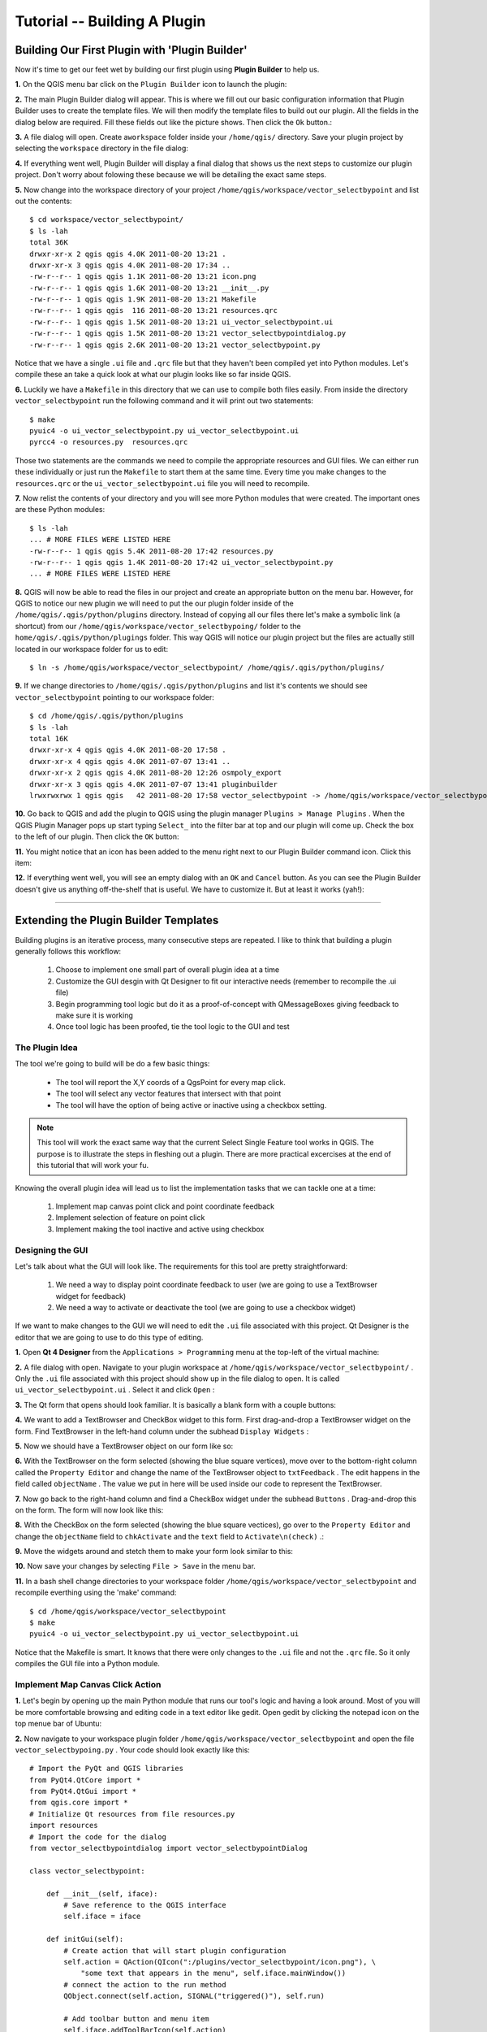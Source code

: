 =======================================
Tutorial -- Building A Plugin
=======================================

Building Our First Plugin with 'Plugin Builder'
-----------------------------------------------------

Now it's time to get our feet wet by building our first plugin using\  **Plugin Builder** \to help us.

\  **1.** \On the QGIS menu bar click on the\  ``Plugin Builder`` \icon to launch the plugin:

.. image:: ../_static/plugin_builder_click1.png
    :scale: 100%
    :align: center

\  **2.** \The main Plugin Builder dialog will appear. This is where we fill out our basic configuration information that Plugin Builder uses to create the template files. We will then modify the template files to build out our plugin. All the fields in the dialog below are required. Fill these fields out like the picture shows. Then click the\  ``Ok`` \button.:

.. image:: ../_static/plugin_builder_main_dialog.png 
    :scale: 100%
    :align: center

\  **3.** \A file dialog will open. Create a\ ``workspace`` \folder inside your\  ``/home/qgis/`` \directory. Save your plugin project by selecting the\  ``workspace`` \directory in the file dialog:

.. image:: ../_static/plugin_builder_save_dir.png 
    :scale: 100%
    :align: center

\  **4.** \If everything went well, Plugin Builder will display a final dialog that shows us the next steps to customize our plugin project. Don't worry about folowing these because we will be detailing the exact same steps.

.. image:: ../_static/plugin_builder_feedback.png 
    :scale: 100%
    :align: center

\  **5.** \Now change into the workspace directory of your project\  ``/home/qgis/workspace/vector_selectbypoint`` \and list out the contents::

    $ cd workspace/vector_selectbypoint/
    $ ls -lah
    total 36K
    drwxr-xr-x 2 qgis qgis 4.0K 2011-08-20 13:21 .
    drwxr-xr-x 3 qgis qgis 4.0K 2011-08-20 17:34 ..
    -rw-r--r-- 1 qgis qgis 1.1K 2011-08-20 13:21 icon.png
    -rw-r--r-- 1 qgis qgis 1.6K 2011-08-20 13:21 __init__.py
    -rw-r--r-- 1 qgis qgis 1.9K 2011-08-20 13:21 Makefile
    -rw-r--r-- 1 qgis qgis  116 2011-08-20 13:21 resources.qrc
    -rw-r--r-- 1 qgis qgis 1.5K 2011-08-20 13:21 ui_vector_selectbypoint.ui
    -rw-r--r-- 1 qgis qgis 1.5K 2011-08-20 13:21 vector_selectbypointdialog.py
    -rw-r--r-- 1 qgis qgis 2.6K 2011-08-20 13:21 vector_selectbypoint.py


Notice that we have a single\  ``.ui`` \file and\  ``.qrc`` \file but that they haven't been compiled yet into Python modules. Let's compile these an take a quick look at what our plugin looks like so far inside QGIS.

\  **6.** \Luckily we have a\  ``Makefile`` \in this directory that we can use to compile both files easily. From inside the directory\  ``vector_selectbypoint`` \run the following command and it will print out two statements::

    $ make
    pyuic4 -o ui_vector_selectbypoint.py ui_vector_selectbypoint.ui
    pyrcc4 -o resources.py  resources.qrc

Those two statements are the commands we need to compile the appropriate resources and GUI files. We can either run these individually or just run the\  ``Makefile`` \to start them at the same time. Every time you make changes to the\  ``resources.qrc`` \or the\  ``ui_vector_selectbypoint.ui`` \file you will need to recompile.

\  **7.** \Now relist the contents of your directory and you will see more Python modules that were created. The important ones are these Python modules::
    
    $ ls -lah
    ... # MORE FILES WERE LISTED HERE
    -rw-r--r-- 1 qgis qgis 5.4K 2011-08-20 17:42 resources.py
    -rw-r--r-- 1 qgis qgis 1.4K 2011-08-20 17:42 ui_vector_selectbypoint.py
    ... # MORE FILES WERE LISTED HERE

\  **8.** \QGIS will now be able to read the files in our project and create an appropriate button on the menu bar. However, for QGIS to notice our new plugin we will need to put the our plugin folder inside of the\  ``/home/qgis/.qgis/python/plugins`` \directory. Instead of copying all our files there let's make a symbolic link (a shortcut) from our\  ``/home/qgis/workspace/vector_selectbypoing/`` \folder to the\  ``home/qgis/.qgis/python/plugings`` \folder. This way QGIS will notice our plugin project but the files are actually still located in our workspace folder for us to edit::

     $ ln -s /home/qgis/workspace/vector_selectbypoint/ /home/qgis/.qgis/python/plugins/

\  **9.** \If we change directories to\  ``/home/qgis/.qgis/python/plugins`` \and list it's contents we should see\  ``vector_selectbypoint`` \pointing to our workspace folder::

    $ cd /home/qgis/.qgis/python/plugins
    $ ls -lah
    total 16K
    drwxr-xr-x 4 qgis qgis 4.0K 2011-08-20 17:58 .
    drwxr-xr-x 4 qgis qgis 4.0K 2011-07-07 13:41 ..
    drwxr-xr-x 2 qgis qgis 4.0K 2011-08-20 12:26 osmpoly_export
    drwxr-xr-x 3 qgis qgis 4.0K 2011-07-07 13:41 pluginbuilder
    lrwxrwxrwx 1 qgis qgis   42 2011-08-20 17:58 vector_selectbypoint -> /home/qgis/workspace/vector_selectbypoint/

\  **10.** \Go back to QGIS and add the plugin to QGIS using the plugin manager\  ``Plugins > Manage Plugins`` \. When the QGIS Plugin Manager pops up start typing\  ``Select_`` \into the filter bar at top and our plugin will come up. Check the box to the left of our plugin. Then click the\  ``OK`` \button:

.. image:: ../_static/plugin_builder_adding2QGIS.png
    :scale: 100%
    :align: center

\  **11.** \You might notice that an icon has been added to the menu right next to our Plugin Builder command icon. Click this item:

.. image:: ../_static/click_vector_selectbypoint_tool.png
    :scale: 100%
    :align: center

\  **12.** \If everything went well, you will see an empty dialog with an\  ``OK`` \and\  ``Cancel`` \button. As you can see the Plugin Builder doesn't give us anything off-the-shelf that is useful. We have to customize it. But at least it works (yah!):

.. image:: ../_static/vector_selectbypoint_firstview.png
    :scale: 100%
    :align: center

----------------------------

Extending the Plugin Builder Templates
-----------------------------------------  

Building plugins is an iterative process, many consecutive steps are repeated. I like to think that building a plugin generally follows this workflow:

    1. Choose to implement one small part of overall plugin idea at a time
    2. Customize the GUI desgin with Qt Designer to fit our interactive needs (remember to recompile the .ui file)
    3. Begin programming tool logic but do it as a proof-of-concept with QMessageBoxes giving feedback to make sure it is working
    4. Once tool logic has been proofed, tie the tool logic to the GUI and test

The Plugin Idea
********************

The tool we're going to build will be do a few basic things:

     * The tool will report the X,Y coords of a QgsPoint for every map click. 
     * The tool will select any vector features that intersect with that point 
     * The tool will have the option of being active or inactive using a checkbox setting.

.. note:: This tool will work the exact same way that the current Select Single Feature tool works in QGIS. The purpose is to illustrate the steps in fleshing out a plugin. There are more practical excercises at the end of this tutorial that will work your fu.

Knowing the overall plugin idea will lead us to list the implementation tasks that we can tackle one at a time:

    1. Implement map canvas point click and point coordinate feedback
    2. Implement selection of feature on point click
    3. Implement making the tool inactive and active using checkbox 


Designing the GUI
******************

Let's talk about what the GUI will look like. The requirements for this tool are pretty straightforward:

    1. We need a way to display point coordinate feedback to user (we are going to use a TextBrowser widget for feedback)
    2. We need a way to activate or deactivate the tool (we are going to use a checkbox widget)

If we want to make changes to the GUI we will need to edit the\  ``.ui`` \file associated with this project. Qt Designer is the editor that we are going to use to do this type of editing. 


\  **1.** \Open\  **Qt 4 Designer** \from the\  ``Applications > Programming`` \menu at the top-left of the virtual machine:

.. image:: ../_static/qt_design1.png
    :scale: 100%
    :align: center

\  **2.** \A file dialog with open. Navigate to your plugin workspace at\  ``/home/qgis/workspace/vector_selectbypoint/`` \. Only the\  ``.ui`` \file associated with this project should show up in the file dialog to open. It is called\  ``ui_vector_selectbypoint.ui`` \. Select it and click\  ``Open`` \:

.. image:: ../_static/qt_design2.png
    :scale: 100%
    :align: center

\  **3.** \The Qt form that opens should look familiar. It is basically a blank form with a couple buttons:

.. image:: ../_static/qt_design3.png
    :scale: 100%
    :align: center

\  **4.** \We want to add a TextBrowser and CheckBox widget to this form. First drag-and-drop a TextBrowser widget on the form. Find TextBrowser in the left-hand column under the subhead\  ``Display Widgets`` \:

.. image:: ../_static/qt_design4.png
    :scale: 100%
    :align: center

\  **5.** \Now we should have a TextBrowser object on our form like so:

.. image:: ../_static/qt_design5.png
    :scale: 100%
    :align: center

\  **6.** \With the TextBrowser on the form selected (showing the blue square vertices), move over to the bottom-right column called the\  ``Property Editor`` \and change the name of the TextBrowser object to\  ``txtFeedback`` \. The edit happens in the field called \  ``objectName`` \. The value we put in here will be used inside our code to represent the TextBrowser.

.. image:: ../_static/qt_design05.png
    :scale: 100%
    :align: center

\  **7.** \Now go back to the right-hand column and find a CheckBox widget under the subhead\  ``Buttons`` \. Drag-and-drop this on the form. The form will now look like this:

.. image:: ../_static/qt_design6.png
    :scale: 100%
    :align: center

.. image:: ../_static/qt_design7.png
    :scale: 100%
    :align: center

\  **8.** \With the CheckBox on the form selected (showing the blue square vectices), go over to the\  ``Property Editor`` \and change the\  ``objectName`` \field to\  ``chkActivate`` \and the\  ``text`` \field to\  ``Activate\n(check)`` \.:

.. image:: ../_static/qt_design8.png
    :scale: 100%
    :align: center

.. image:: ../_static/qt_design9.png
    :scale: 100%
    :align: center

\  **9.** \Move the widgets around and stetch them to make your form look similar to this: 

.. image:: ../_static/qt_design10.png
    :scale: 100%
    :align: center

\  **10.** \Now save your changes by selecting\  ``File > Save`` \in the menu bar. 


\  **11.** \In a bash shell change directories to your workspace folder\  ``/home/qgis/workspace/vector_selectbypoint`` \and recompile everthing using the 'make' command::

    $ cd /home/qgis/workspace/vector_selectbypoint
    $ make
    pyuic4 -o ui_vector_selectbypoint.py ui_vector_selectbypoint.ui

Notice that the Makefile is smart. It knows that there were only changes to the\  ``.ui`` \file and not the\  ``.qrc`` \file. So it only compiles the GUI file into a Python module. 

Implement Map Canvas Click Action 
****************************************

\  **1.** \Let's begin by opening up the main Python module that runs our tool's logic and having a look around. Most of you will be more comfortable browsing and editing code in a text editor like gedit. Open gedit by clicking the notepad icon on the top menue bar of Ubuntu:

.. image:: ../_static/open_gedit.png
    :scale: 100%
    :align: center

\  **2.** \Now navigate to your workspace plugin folder\  ``/home/qgis/workspace/vector_selectbypoint`` \and open the file\  ``vector_selectbypoing.py`` \. Your code should look exactly like this::

    # Import the PyQt and QGIS libraries
    from PyQt4.QtCore import *
    from PyQt4.QtGui import *
    from qgis.core import *
    # Initialize Qt resources from file resources.py
    import resources
    # Import the code for the dialog
    from vector_selectbypointdialog import vector_selectbypointDialog

    class vector_selectbypoint:

        def __init__(self, iface):
            # Save reference to the QGIS interface
            self.iface = iface

        def initGui(self):
            # Create action that will start plugin configuration
            self.action = QAction(QIcon(":/plugins/vector_selectbypoint/icon.png"), \
                "some text that appears in the menu", self.iface.mainWindow())
            # connect the action to the run method
            QObject.connect(self.action, SIGNAL("triggered()"), self.run)

            # Add toolbar button and menu item
            self.iface.addToolBarIcon(self.action)
            self.iface.addPluginToMenu("&some text that appears in the menu", self.action)

        def unload(self):
            # Remove the plugin menu item and icon
            self.iface.removePluginMenu("&some text that appears in the menu",self.action)
            self.iface.removeToolBarIcon(self.action)

        # run method that performs all the real work
        def run(self):
            # create and show the dialog
            dlg = vector_selectbypointDialog()
            # show the dialog
            dlg.show()
            result = dlg.exec_()
            # See if OK was pressed
            if result == 1:
                # do something useful (delete the line containing pass and
                # substitute with your code
                pass


\  **3.** \Let's walk through some important things about this file.

QGIS needs special class methods to exist in your main Python class for it to work. These are\  ``initGui()`` \,\  ``__init__()`` \and\  ``unload`` \. If we read through the code comments in those functions we can intuit that\  ``initGui()`` \and\  ``__init__()`` \get called at plugin startup and that some of the code in the\  ``initGui()`` \function is responsible for adding our plugin to the menu. The function\  ``unload()`` \does the opposite -- it tears down things we setup at intialization. 

Also notice that our reference to the QgsInterface class is under\  ``__init__()`` \. From this class attribute we can create a reference to other parts of the QGIS system such as the map canvas.

Another important thing to note is that our dialog is being created under the\  ``run()`` \method with these lines::

    dlg = vector_selectbypointDialog()
    # show the dialog
    dlg.show()

The\ ``vector_selectbypointDialog()`` \class that is being instatiated in that last code snippet was imported from our Python module dialog. If you were to open that Python module you'd notice it references the Python module that was compiled from our\  ``.ui`` \file --\  ``ui_vector_selectbypoint.py`` \. At the top of the file::

    from vector_selectbypointdialog import vector_selectbypointDialog

Execution of the\  ``run()`` \method is then halted. It waits for some user input to move forward. That user input (in this case) is in the form of a button click. The rest of the code in the\  ``run()`` \method then decides what button was clicked\  ``Cancel == 0 and OK == 1`` \. When we first start writing plugins your code tends to fall under the\  ``run()`` \method, though you'll see it doesn't need to be put there in the future::

    result = dlg.exec_()
    # See if OK was pressed
    if result == 1:
        # do something useful (delete the line containing pass and
        # substitute with your code
        pass 


\  **4.** \Now we're going to start programming. Our tool will need a reference to the map canvas. It will also need a reference to a click tool. Make your\  ``__init__()`` \function look like this::

    def __init__(self, iface):
        # Save reference to the QGIS interface
        self.iface = iface
        # a reference to our map canvas 
        self.canvas = self.iface.mapCanvas() #CHANGE
        # this QGIS tool emits as QgsPoint after each click on the map canvas
        self.clickTool = QgsMapToolEmitPoint(self.canvas)

\  **5.** \Usually when working with QGIS GUI elements we'll need to import the\  ``qgis.gui`` \module classes and functions. The class\  ``QgsMapToolEmitPoint`` \that we used to create our point tool exits here. At the top of your\  ``vector_selectbypoint.py`` \module add this import statement under the other qgis import statements::

    from qgis.gui import *

\  **6.** \We have the references we'll need to implement a click and get some feedback in the form of a\  ``QgsPoint`` \but now we have to think about how that all works. In QGIS (and most other applications) there is the concept of an event/action.  In Qt we call these things in terms of signals and slots. When a user mouse-clicks the map canvas it broadcasts a signal about what just happened. Other functions in your program can subscribe to that broadcast and therefore react in real-time to a mouse-click. This is a concept that is not immediately intuitive or easy to program at first. So the best advice is to just follow the example below and try to understand as much as possible.  We'll return to this topic later and flesh it out more. For those that are interested here is very good resource that explains\  `PyQt signals and slots <http://www.commandprompt.com/community/pyqt/c1267>`_ \.


\  **7.** \To achieve the things we talked about in the last step we are going to need two things -- 1) some sort of way to register a custom function to the map canvas click event and 2) a custom function that gets called when a mouse-down happens on the map canvas. Maybe the best place to put any code that subscribes to a mouse click signal would be in\  ``initGui()`` \function. Add this line of code to the very end of the\  ``initGui()`` \function::

    result = QObject.connect(self.clickTool, SIGNAL("canvasClicked(const QgsPoint &, Qt::MouseButton)"), self.handleMouseDown)
    QMessageBox.information( self.iface.mainWindow(),"Info", "connect = %s"%str(result) )

A quick note. The function\  ``QObject.connect()`` \does the dirty work of registering our custom function\  ``handleMouseDown`` \(which hasn't been written yet) to the clickTool signal\  ``canvasClicked()`` \. It returns a boolean value declaring if the connection worked or not. We are catching that response and then outputing it to a message box so we can make sure the code we are writing is working as expected.


\  **8.** \Now let's write our custom function that will get called whenever a mouse-down happens on the map canvas. Create this function anywhere below\  ``initGui()`` \.::

    def handleMouseDown(self, point, button):
            QMessageBox.information( self.iface.mainWindow(),"Info", "X,Y = %s,%s" % (str(point.x()),str(point.y())) )

We know that the signal\  ``canvasClicked()`` \emits a QgsPoint. So in our\  ``handleMouseDown()`` \function we are using a message box to view the X,Y output of that point.


\  **9.** \Finally, we have to make sure the click tool we setup under\  ``__init__()`` \is enabled when our tool runs. Add this code to the very beginning under the\  ``run()`` \function::

    # make our clickTool the tool that we'll use for now 
    self.canvas.setMapTool(self.clickTool)

\  **10.** \Your entire\  ``vector_selectbypoint.py`` \module should now look like this::

    # Import the PyQt and QGIS libraries
    from PyQt4.QtCore import *
    from PyQt4.QtGui import *
    from qgis.core import *
    from qgis.gui import * 
    # Initialize Qt resources from file resources.py
    import resources
    # Import the code for the dialog
    from vector_selectbypointdialog import vector_selectbypointDialog

    class vector_selectbypoint:

        def __init__(self, iface):
            # Save reference to the QGIS interface
            self.iface = iface
            # reference to map canvas
            self.canvas = self.iface.mapCanvas() 
            # out click tool will emit a QgsPoint on every click
            self.clickTool = QgsMapToolEmitPoint(self.canvas)

        def initGui(self):
            # Create action that will start plugin configuration
            self.action = QAction(QIcon(":/plugins/vector_selectbypoint/icon.png"), \
                "some text that appears in the menu", self.iface.mainWindow())
            # connect the action to the run method
            QObject.connect(self.action, SIGNAL("triggered()"), self.run)

            # Add toolbar button and menu item
            self.iface.addToolBarIcon(self.action)
            self.iface.addPluginToMenu("&some text that appears in the menu", self.action)

            # connect our custom function to a clickTool signal that the canvas was clicked
            result = QObject.connect(self.clickTool, SIGNAL("canvasClicked(const QgsPoint &, Qt::MouseButton)"), self.handleMouseDown)
            QMessageBox.information( self.iface.mainWindow(),"Info", "connect = %s"%str(result) )

        def unload(self):
            # Remove the plugin menu item and icon
            self.iface.removePluginMenu("&some text that appears in the menu",self.action)
            self.iface.removeToolBarIcon(self.action)

        def handleMouseDown(self, point, button):
            QMessageBox.information( self.iface.mainWindow(),"Info", "X,Y = %s,%s" % (str(point.x()),str(point.y())) )

        # run method that performs all the real work
        def run(self):
            # make our clickTool the tool that we'll use for now 
            self.canvas.setMapTool(self.clickTool) 

            # create and show the dialog
            dlg = vector_selectbypointDialog()
            # show the dialog
            dlg.show()
            result = dlg.exec_()
            # See if OK was pressed
            if result == 1:
                # do something useful (delete the line containing pass and
                # substitute with your code
                pass


Testing Your Edits 
********************

\  **1.** \Go back to QGIS and make sure all layers are removed except the admin countries layer::

    /home/qgis/natural_earth_50m/cultural/50m_cultural/50m_admin_0_countries.shp

\  **2.** \Open the QGIS Plugin Manger. If our tool\  ``Select_VectorFeatures_By_PointClick`` \is already selected then uncheck it and close the QGIS Plugin Manager. Now reopen the QGIS Plugin manager and check our plugin again to add it to QGIS. This process ensures that we are getting the newest edits to our plugin loaded. 

\  **3.** \You should notice that as soon as you selected 'OK' on the QGIS Plugin Manager but before our plugin showed up on the menu bar that one of two things happened -- you either got an error or you saw a\  ``connect = True`` \info message box:

.. image:: ../_static/connect_equals_true.png
    :scale: 100%
    :align: center

If you got an error try your best to locate the error, edit it and readd the plugin to test. If you have questions about what went wrong ask one of your neighbors or one of the helpers.

\  **4.** \Now click on our plugin button on the menu bar:

.. image:: ../_static/click_vector_selectbypoint_tool.png
    :scale: 100%
    :align: center


\  **5.** \You should notice two things here. Our form pops open with it's new improved look (yah!). Also notice that when the mouse hovers over the map canvas it changes into a crosshairs. Click somewhere on the map canvas and you should get a second info message box with an X,Y coordinate:

.. image:: ../_static/point_feedback.png
    :scale: 70%
    :align: center

If you got an error try your best to locate the error, edit it and readd the plugin to test. If you have questions about what went wrong ask one of your neighbors or one of the helpers.


Tie QgsPoint Output to the GUI
**********************************

\  **1.** \Open the file\  ``vector_selectbypointdialog.py`` \.::

    from PyQt4 import QtCore, QtGui
    from ui_vector_selectbypoint import Ui_vector_selectbypoint
    # create the dialog for zoom to point
    class vector_selectbypointDialog(QtGui.QDialog):

        def __init__(self):
            QtGui.QDialog.__init__(self)
            # Set up the user interface from Designer.
            self.ui = Ui_vector_selectbypoint()
            self.ui.setupUi(self)

Some things to notice about this file:

    * This Python module subclasses a QtGui.QDialog class and wraps the compiled\  ``.ui`` \file\  ``ui_vector_selectbypoint.py`` \. Notice that we import that module at the beginning with these lines\  ``from ui_vector_selectbypoint import Ui_vector_selectbypoint`` \.

    * The whole point of this class is to abstract the the setup of the UI so we don't have to deal with GUI setup in our main Python module. Now when we want to create our dialog we only need to create an instance of\  ``vector_selectbypointDialog`` \class and it handles all the GUI setup. 

    * This class is a good place to build dialog-specific properties such as getters and setters for input/output and things that will interact with buttons. 

\  **2.** \Add some helper properties to set TextBrowser input. This will replace our generic QMessageBox code for our QgsPoint output. Create the necessary functions so\  ``ui_vector_selectbypoint.py`` \looks like this. Remember that\  ``txtFeedback`` \was the\  ``objectName`` \we gave to the TextBrowser object in Qt Designer::

    from PyQt4 import QtCore, QtGui
    from ui_vector_selectbypoint import Ui_vector_selectbypoint
    # create the dialog for zoom to point
    class vector_selectbypointDialog(QtGui.QDialog):

        def __init__(self):
            QtGui.QDialog.__init__(self)
            # Set up the user interface from Designer.
            self.ui = Ui_vector_selectbypoint()
            self.ui.setupUi(self)

        def setTextBrowser(self, output):
            self.ui.txtFeedback.setText(output)
         
        def clearTextBrowser(self):
            self.ui.txtFeedback.clear()


\  **3.** \Now open\  ``vector_selectbypoint.py`` \and comment out our message box code::

    #QMessageBox.information( self.iface.mainWindow(),"Info", "connect = %s"%str(result) )

    #QMessageBox.information( self.iface.mainWindow(),"Info", "X,Y = %s,%s" % (str(point.x()),str(point.y())) )

\  **4.** \Also in\  ``vector_selectbypoint.py`` \we'll want to move the creation of our dialog object from\  ``run()`` \and put it under the function\  ``__init__`` \so it can be accessible to all class functions::

    # create our GUI dialog
    self.dlg = vector_selectbypointDialog()

\  **5.** \Now that the variable\  ``dlg`` \is a class instance variable in Python we have to make sure all references to it include\  ``self.`` \. So make sure all references to\  ``dlg`` \under the run function are changed::

    # show the dialog
    self.dlg.show()
    result = self.dlg.exec_()

\  **6.** \Finally, let's redirect our QgsPoint output to the TextBrowser with our helper properties. Note, before we set the TextBrowser value we are clearing the previous value. Under the function\  ``handleMouseDown`` \rewrite your code like this::

    def handleMouseDown(self, point, button):
            self.dlg.clearTextBrowser()
            self.dlg.setTextBrowser( str(point.x()) + " , " +str(point.y()) )
            #QMessageBox.information( self.iface.mainWindow(),"Info", "X,Y = %s,%s" % (str(point.x()),str(point.y())) )



\  **7.** \Our code should now look like this::

    # Import the PyQt and QGIS libraries
    from PyQt4.QtCore import *
    from PyQt4.QtGui import *
    from qgis.core import *
    from qgis.gui import * 
    # Initialize Qt resources from file resources.py
    import resources
    # Import the code for the dialog
    from vector_selectbypointdialog import vector_selectbypointDialog

    class vector_selectbypoint:

        def __init__(self, iface):
            # Save reference to the QGIS interface
            self.iface = iface
            # refernce to map canvas
            self.canvas = self.iface.mapCanvas() 
            # out click tool will emit a QgsPoint on every click
            self.clickTool = QgsMapToolEmitPoint(self.canvas)
            # create our GUI dialog
            self.dlg = vector_selectbypointDialog()

        def initGui(self):
            # Create action that will start plugin configuration
            self.action = QAction(QIcon(":/plugins/vector_selectbypoint/icon.png"), \
                "some text that appears in the menu", self.iface.mainWindow())
            # connect the action to the run method
            QObject.connect(self.action, SIGNAL("triggered()"), self.run)

            # Add toolbar button and menu item
            self.iface.addToolBarIcon(self.action)
            self.iface.addPluginToMenu("&some text that appears in the menu", self.action)

            # connect our custom function to a clickTool signal that the canvas was clicked
            result = QObject.connect(self.clickTool, SIGNAL("canvasClicked(const QgsPoint &, Qt::MouseButton)"), self.handleMouseDown)
            #QMessageBox.information( self.iface.mainWindow(),"Info", "connect = %s"%str(result) )

        def unload(self):
            # Remove the plugin menu item and icon
            self.iface.removePluginMenu("&some text that appears in the menu",self.action)
            self.iface.removeToolBarIcon(self.action)

        def handleMouseDown(self, point, button):
            self.dlg.clearTextBrowser()
            self.dlg.setTextBrowser( str(point.x()) + " , " +str(point.y()) )
            #QMessageBox.information( self.iface.mainWindow(),"Info", "X,Y = %s,%s" % (str(point.x()),str(point.y())) )

        # run method that performs all the real work
        def run(self):
            # make our clickTool the tool that we'll use for now 
            self.canvas.setMapTool(self.clickTool) 

            # show the dialog
            self.dlg.show()
            result = self.dlg.exec_()
            # See if OK was pressed
            if result == 1:
                # do something useful (delete the line containing pass and
                # substitute with your code
                pass

\  **8.** \Save your changes. Close your files. Reload the plugin using the QGIS Plugin Manager (remember, if your plugin is already loaded -- checked -- in the plugin manager then you'll have to uncheck it, close the plugin manager, open it back up and recheck your plugin).  Now you should see your QgsPoint output in the TextBrowser on each click:

.. image:: ../_static/qgspoint_to_gui.png
    :scale: 100%
    :align: center


Implement Feature Selection on Map Click
-----------------------------------------------------

There's only a couple things we need to implement this next section:

    1. We need to a way to connect a custom function that does the selection that is tied to our click event and fires on mouse-down
    2. We need to write a custom function that does our selection

\  **1.** \First, let's write another signal connection for our custom function that we are going to create in the next step called\  ``selectFeature()`` \. This signal connection is implemented in the same way as the first one and is also under\  ``initGui()`` \function. Put this code at the end of\  ``initGui()`` \.::

        # connect our select function to the canvasClicked signal
        result = QObject.connect(self.clickTool, SIGNAL("canvasClicked(const QgsPoint &, Qt::MouseButton)"), self.selectFeature)
        QMessageBox.information( self.iface.mainWindow(),"Info", "connect = %s"%str(result) )
  
Again, notice that we are putting a QMessageBox information box immediately after to make sure that we are getting the correct feedback.

\  **2.** \Now all we have to do is write the custom function to select features and responds to our click event. To understand what's happening with the code please read the code comments below. If you have questions ask about it::

     def selectFeature(self, point, button):
            QMessageBox.information( self.iface.mainWindow(),"Info", "in selectFeature function" )
            # setup the provider select 
            pntGeom = QgsGeometry.fromPoint(point)
            pntBuff = pntGeom.buffer(2.0,1) #buffer it 2 degrees and return with 1 segment
            rect = pntGeom.boundingBox()
            # get currentLayer and dataProvider
            cLayer = self.canvas.currentLayer()
            selectList = []
            if cLayer:
                    provider = cLayer.dataProvider()
                    feat = QgsFeature()
                    # create the select statement
                    provider.select([],rect) # the arguments mean no attributes returned, and do a bbox filter with our buffered rectangle to limit the amount of features  
                    while provider.nextFeature(feat):
                            # if the feat geom returned from the selection intersects our point then put it in a list
                            if feat.geometry().intersects(pntGeom):
                                    selectList.append(feat.id())

                    # make the actual selection     
                    cLayer.setSelectedFeatures(selectList)
            else:
                    QMessageBox.information( self.iface.mainWindow(),"Info", "No layer currently selected in TOC" )

\  **3.** \Your whole Python module should now look like this::

    # Import the PyQt and QGIS libraries
    from PyQt4.QtCore import *
    from PyQt4.QtGui import *
    from qgis.core import *
    from qgis.gui import * 
    # Initialize Qt resources from file resources.py
    import resources
    # Import the code for the dialog
    from vector_selectbypointdialog import vector_selectbypointDialog

    class vector_selectbypoint:

        def __init__(self, iface):
            # Save reference to the QGIS interface
            self.iface = iface
            # refernce to map canvas
            self.canvas = self.iface.mapCanvas() 
            # out click tool will emit a QgsPoint on every click
            self.clickTool = QgsMapToolEmitPoint(self.canvas)
            # create our GUI dialog
            self.dlg = vector_selectbypointDialog()

        def initGui(self):
            # Create action that will start plugin configuration
            self.action = QAction(QIcon(":/plugins/vector_selectbypoint/icon.png"), \
                "some text that appears in the menu", self.iface.mainWindow())
            # connect the action to the run method
            QObject.connect(self.action, SIGNAL("triggered()"), self.run)

            # Add toolbar button and menu item
            self.iface.addToolBarIcon(self.action)
            self.iface.addPluginToMenu("&some text that appears in the menu", self.action)

            # connect our custom function to a clickTool signal that the canvas was clicked
            result = QObject.connect(self.clickTool, SIGNAL("canvasClicked(const QgsPoint &, Qt::MouseButton)"), self.handleMouseDown)
            #QMessageBox.information( self.iface.mainWindow(),"Info", "connect = %s"%str(result) )
        
            # connect our select function to the canvasClicked signal
            result = QObject.connect(self.clickTool, SIGNAL("canvasClicked(const QgsPoint &, Qt::MouseButton)"), self.selectFeature)
            QMessageBox.information( self.iface.mainWindow(),"Info", "connect = %s"%str(result) )

        def unload(self):
            # Remove the plugin menu item and icon
            self.iface.removePluginMenu("&some text that appears in the menu",self.action)
            self.iface.removeToolBarIcon(self.action)

        def handleMouseDown(self, point, button):
            self.dlg.clearTextBrowser()
            self.dlg.setTextBrowser( str(point.x()) + " , " +str(point.y()) )
            #QMessageBox.information( self.iface.mainWindow(),"Info", "X,Y = %s,%s" % (str(point.x()),str(point.y())) )

        def selectFeature(self, point, button):
            QMessageBox.information( self.iface.mainWindow(),"Info", "in selectFeature function" )
            # setup the provider select 
            pntGeom = QgsGeometry.fromPoint(point)  
            pntBuff = pntGeom.buffer(2.0,1) #buffer it 2 degrees and return with 1 segment
            rect = pntGeom.boundingBox()
            # get currentLayer and dataProvider
            cLayer = self.canvas.currentLayer()
            selectList = []
            if cLayer:
                    provider = cLayer.dataProvider()
                    feat = QgsFeature()
                    # create the select statement
                    provider.select([],rect) # the arguments mean no attributes returned, and do a bbox filter with our buffered rectangle to limit the amount of features  
                    while provider.nextFeature(feat):
                        # if the feat geom returned from the selection intersects our point then put it in a list
                        if feat.geometry().intersects(pntGeom):
                            selectList.append(feat.id())

                    # make the actual selection 
                    cLayer.setSelectedFeatures(selectList)
            else:   
                    QMessageBox.information( self.iface.mainWindow(),"Info", "No layer currently selected in TOC" )

        # run method that performs all the real work
        def run(self):
            # make our clickTool the tool that we'll use for now 
            self.canvas.setMapTool(self.clickTool) 

            # show the dialog
            self.dlg.show()
            result = self.dlg.exec_()
            # See if OK was pressed
            if result == 1:
                # do something useful (delete the line containing pass and
                # substitute with your code
                pass

\  **4.** \Save your edits and close your files. Reload the plugin and test it. You should at least two message boxes -- one after loading the pluging and a second after your do your click like below.


image here

Implement the Activate Checkbox
-------------------------------------


-------------------------------------


How to Debug Your Plugin
---------------------------

# stub

